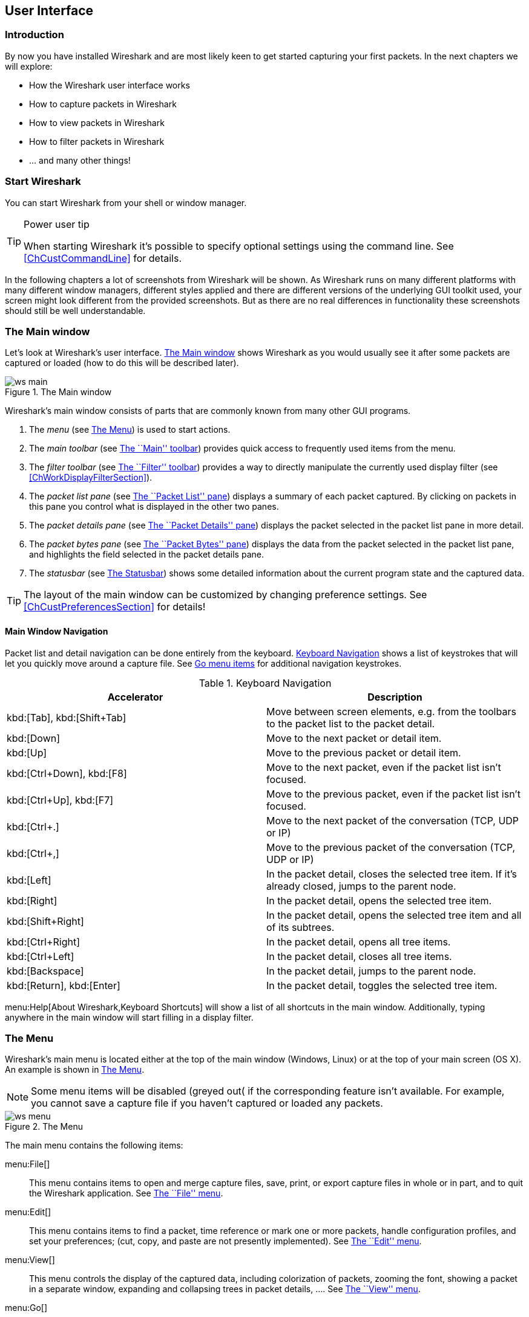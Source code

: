 ++++++++++++++++++++++++++++++++++++++
<!-- WSUG User Interface Chapter -->
++++++++++++++++++++++++++++++++++++++

[[ChapterUsing]]

== User Interface

[[ChUseIntroductionSection]]

=== Introduction

By now you have installed Wireshark and are most likely keen to get started
capturing your first packets. In the next chapters we will explore:

* How the Wireshark user interface works
* How to capture packets in Wireshark
* How to view packets in Wireshark
* How to filter packets in Wireshark
* ... and many other things!

[[ChUseStartSection]]

=== Start Wireshark

You can start Wireshark from your shell or window manager.

[TIP]
.Power user tip
====
When starting Wireshark it's possible to specify optional settings using the
command line. See <<ChCustCommandLine>> for details.
====

In the following chapters a lot of screenshots from Wireshark will be shown. As
Wireshark runs on many different platforms with many different window managers,
different styles applied and there are different versions of the underlying GUI
toolkit used, your screen might look different from the provided screenshots.
But as there are no real differences in functionality these screenshots should
still be well understandable.

[[ChUseMainWindowSection]]

=== The Main window

Let's look at Wireshark's user interface. <<ChUseFig01>> shows Wireshark as you
would usually see it after some packets are captured or loaded (how to do this
will be described later).

[[ChUseFig01]]
.The Main window
image::wsug_graphics/ws-main.png[]

Wireshark's main window consists of parts that are commonly known from many
other GUI programs.

. The _menu_ (see <<ChUseMenuSection>>) is used to start actions.
. The _main toolbar_ (see <<ChUseMainToolbarSection>>) provides quick access to
  frequently used items from the menu.
. The _filter toolbar_ (see <<ChUseFilterToolbarSection>>) provides a way to
  directly manipulate the currently used display filter (see
  <<ChWorkDisplayFilterSection>>).
. The _packet list pane_ (see <<ChUsePacketListPaneSection>>) displays a summary
  of each packet captured. By clicking on packets in this pane you control what is
  displayed in the other two panes.
. The _packet details pane_ (see <<ChUsePacketDetailsPaneSection>>) displays the
  packet selected in the packet list pane in more detail.
. The _packet bytes pane_ (see <<ChUsePacketBytesPaneSection>>) displays the
  data from the packet selected in the packet list pane, and highlights the field
  selected in the packet details pane.
. The _statusbar_ (see <<ChUseStatusbarSection>>) shows some detailed
  information about the current program state and the captured data.

[TIP]
====
The layout of the main window can be customized by changing preference settings.
See <<ChCustPreferencesSection>> for details!
====

[[ChUseMainWindowNavSection]]

==== Main Window Navigation

Packet list and detail navigation can be done entirely from the keyboard.
<<ChUseTabNav>> shows a list of keystrokes that will let you quickly move around
a capture file. See <<ChUseTabGo>> for additional navigation keystrokes.

[[ChUseTabNav]]
.Keyboard Navigation
[options="header"]
|===============
|Accelerator               |Description
|kbd:[Tab], kbd:[Shift+Tab]|Move between screen elements, e.g. from the toolbars to the packet list to the packet detail.
|kbd:[Down]                |Move to the next packet or detail item.
|kbd:[Up]                  |Move to the previous packet or detail item.
|kbd:[Ctrl+Down], kbd:[F8] |Move to the next packet, even if the packet list isn't focused.
|kbd:[Ctrl+Up], kbd:[F7]   |Move to the previous packet, even if the packet list isn't focused.
|kbd:[Ctrl+.]              |Move to the next packet of the conversation (TCP, UDP or IP)
|kbd:[Ctrl+&#x2c;]         |Move to the previous packet of the conversation (TCP, UDP or IP)
|kbd:[Left]                |In the packet detail, closes the selected tree item. If it's already closed, jumps to the parent node.
|kbd:[Right]               |In the packet detail, opens the selected tree item.
|kbd:[Shift+Right]         |In the packet detail, opens the selected tree item and all of its subtrees.
|kbd:[Ctrl+Right]          |In the packet detail, opens all tree items.
|kbd:[Ctrl+Left]           |In the packet detail, closes all tree items.
|kbd:[Backspace]           |In the packet detail, jumps to the parent node.
|kbd:[Return], kbd:[Enter] |In the packet detail, toggles the selected tree item.
|===============

menu:Help[About Wireshark,Keyboard Shortcuts] will show a list of all shortcuts
in the main window. Additionally, typing anywhere in the main window will start
filling in a display filter.

[[ChUseMenuSection]]

=== The Menu

Wireshark's main menu is located either at the top of the main window (Windows,
Linux) or at the top of your main screen (OS X). An example is shown in
<<ChUseWiresharkMenu>>.

[NOTE]
====
Some menu items will be disabled (greyed out( if the corresponding feature isn't
available. For example, you cannot save a capture file if you haven't captured
or loaded any packets.
====

[[ChUseWiresharkMenu]]
.The Menu
image::wsug_graphics/ws-menu.png[]

The main menu contains the following items:

menu:File[]::
This menu contains items to open and merge capture files, save, print, or export
capture files in whole or in part, and to quit the Wireshark application. See
<<ChUseFileMenuSection>>.

menu:Edit[]::
This menu contains items to find a packet, time reference or mark one or more
packets, handle configuration profiles, and set your preferences; (cut, copy,
and paste are not presently implemented). See <<ChUseEditMenuSection>>.

menu:View[]::
This menu controls the display of the captured data, including colorization of
packets, zooming the font, showing a packet in a separate window, expanding and
collapsing trees in packet details, .... See <<ChUseViewMenuSection>>.

menu:Go[]::
This menu contains items to go to a specific packet. See <<ChUseGoMenuSection>>.

menu:Capture[]::
This menu allows you to start and stop captures and to edit capture filters. See
<<ChUseCaptureMenuSection>>.

menu:Analyze[]::
This menu contains items to manipulate display filters, enable or disable the
dissection of protocols, configure user specified decodes and follow a TCP
stream. See <<ChUseAnalyzeMenuSection>>.

menu:Statistics[]::
This menu contains items to display various statistic windows, including a
summary of the packets that have been captured, display protocol hierarchy
statistics and much more. See <<ChUseStatisticsMenuSection>>.

menu:Telephony[]::
This menu contains items to display various telephony related statistic windows,
including a media analysis, flow diagrams, display protocol hierarchy statistics
and much more. See <<ChUseTelephonyMenuSection>>.

menu:Wireless[]::
The items in this menu show Bluetooth and IEEE 802.11 wireless statistics.

menu:Tools[]::
This menu contains various tools available in Wireshark, such as creating
Firewall ACL Rules. See <<ChUseToolsMenuSection>>.

menu:Help[]::
This menu contains items to help the user, e.g. access to some basic help,
manual pages of the various command line tools, online access to some of the
webpages, and the usual about dialog. See <<ChUseHelpMenuSection>>.

Each of these menu items is described in more detail in the sections that follow.

[TIP]
.Shortcuts make life easier
====
Most common menu items have keyboard shortcuts. For example, you can
press the Control (or Strg in German) and the K keys together to open the
``Capture Options'' dialog.
====

[[ChUseFileMenuSection]]

=== The ``File'' menu

The Wireshark file menu contains the fields shown in <<ChUseTabFile>>.

[[ChUseWiresharkFileMenu]]
.The ``File'' Menu
image::wsug_graphics/ws-file-menu.png[]

[[ChUseTabFile]]
.File menu items
[options="header"]
|===============
|Menu Item                            |Accelerator |Description

|menu:Open...[]                       |kbd:[Ctrl+O]|
This shows the file open dialog box that allows you to load a
capture file for viewing. It is discussed in more detail in <<ChIOOpen>>.

|menu:Open Recent[]                   |            |
This lets you open recently opened capture files.
Clicking on one of the submenu items will open the corresponding capture file
directly.

|menu:Merge...[]                      |            |
This menu item lets you merge a capture file into the currently loaded one. It
is discussed in more detail in <<ChIOMergeSection>>.

|menu:Import from Hex Dump...[]       |            |
This menu item brings up the import file dialog box that allows you to import a
text file containing a hex dump into a new temporary capture. It is discussed in
more detail in <<ChIOImportSection>>.

|menu:Close[]                         |kbd:[Ctrl+W]|
This menu item closes the current capture. If you haven't saved the capture, you
will be asked to do so first (this can be disabled by a preference setting).

|menu:Save[]                          |kbd:[Ctrl+S]|
This menu item saves the current capture. If you have not set a default capture
file name (perhaps with the -w &lt;capfile&gt; option), Wireshark pops up the
Save Capture File As dialog box (which is discussed further in <<ChIOSaveAs>>).

If you have already saved the current capture, this menu item will be greyed
out.

You cannot save a live capture while the capture is in progress. You must
stop the capture in order to save.

|menu:Save As...[]                    |kbd:[Shift+Ctrl+S]|
This menu item allows you to save the current capture file to whatever file you
would like. It pops up the Save Capture File As dialog box (which is discussed
further in <<ChIOSaveAs>>).

|menu:File Set[List Files]            ||
This menu item allows you to show a list of files in a file set. It pops up the
Wireshark List File Set dialog box (which is discussed further in
<<ChIOFileSetSection>>).

|menu:File Set[Next File]             ||
If the currently loaded file is part of a file set, jump to the next file in the
set. If it isn't part of a file set or just the last file in that set, this item
is greyed out.

|menu:File Set[Previous File]         ||
If the currently loaded file is part of a file set, jump to the previous file in
the set. If it isn't part of a file set or just the first file in that set, this
item is greyed out.

|menu:Export Specified Packets...[]                 ||
This menu item allows you to export all (or some) of the packets in the capture
file to file. It pops up the Wireshark Export dialog box (which is discussed
further in <<ChIOExportSection>>).

|menu:Export Packet Dissections...[]|kbd:[Ctrl+H]|
These menu items allow you to export the currently selected bytes in the packet
bytes pane to a text file file in a number of formats including plain, CSV,
and XML. It is discussed further in <<ChIOExportSelectedDialog>>.

|menu:Export Objects[]           ||
These menu items allow you to export captured DICOM, HTTP, SMB, or TFTP objects
into local files. It pops up a corresponding object list (which is discussed
further in <<ChIOExportObjectsDialog>>)

|menu:Print...[]                      |kbd:[Ctrl+P]|
This menu item allows you to print all (or some) of the packets in the capture
file. It pops up the Wireshark Print dialog box (which is discussed further in
<<ChIOPrintSection>>).

|menu:Quit[]                          |kbd:[Ctrl+Q]|
This menu item allows you to quit from Wireshark. Wireshark will ask to save
your capture file if you haven't previously saved it (this can be disabled by a
preference setting).

|===============

[[ChUseEditMenuSection]]

=== The ``Edit'' menu

The Wireshark Edit menu contains the fields shown in <<ChUseTabEdit>>.

[[ChUseWiresharkEditMenu]]
.The ``Edit'' Menu
image::wsug_graphics/ws-edit-menu.png[]

[[ChUseTabEdit]]
.Edit menu items
[options="header"]
|===============
|Menu Item                                    |Accelerator       |Description
|menu:Copy[]                                  ||
These menu items will copy the packet list, packet detail, or properties of
the currently selected packet to the clipboard.

|menu:Find Packet...[]                        |kbd:[Ctrl+F]      |
This menu item brings up a toolbar that allows you to find a packet by many
criteria. There is further information on finding packets in
<<ChWorkFindPacketSection>>.

|menu:Find Next[]                             |kbd:[Ctrl+N]      |
This menu item tries to find the next packet matching the settings from ``Find
Packet...''.

|menu:Find Previous[]                         |kbd:[Ctrl+B]      |
This menu item tries to find the previous packet matching the settings from
``Find Packet...''.

|menu:Mark/Unmark Packet[]                    |kbd:[Ctrl+M]      |
This menu item marks the currently selected packet. See
<<ChWorkMarkPacketSection>> for details.

|menu:Mark All Displayed Packets[]            |kbd:[Shift+Ctrl+M]|
This menu item marks all displayed packets.

|menu:Unmark All Displayed Packets[]          |kbd:[Ctrl+Alt+M]  |
This menu item unmarks all displayed packets.

|menu:Next Mark[]                             |kbd:[Shift+Alt+N] |
Find the next marked packet.

|menu:Previous Mark[]                         |kbd:[Shift+Alt+B] |
Find the previous marked packet.

|menu:Ignore/Unignore Packet[]                |kbd:[Ctrl+D]      |
This menu item marks the currently selected packet as ignored. See
<<ChWorkIgnorePacketSection>> for details.

|menu:Ignore All Displayed[]                  |kbd:[Shift+Ctrl+D]|
This menu item marks all displayed packets as ignored.

|menu:Unignore All Displayed[]                |kbd:[Ctrl+Alt+D]  |
This menu item unmarks all ignored packets.

|menu:Set/Unset Time Reference[]              |kbd:[Ctrl+T]      |
This menu item set a time reference on the currently selected packet. See
<<ChWorkTimeReferencePacketSection>> for more information about the time
referenced packets.

|menu:Unset All Time References[]             |kbd:[Ctrl+Alt+T]  |
This menu item removes all time references on the packets.

|menu:Next Time Reference[]                   |kbd:[Ctrl+Alt+N]  |
This menu item tries to find the next time referenced packet.

|menu:Previous Time Reference[]               |kbd:[Ctrl+Alt+B]  |
This menu item tries to find the previous time referenced packet.

|menu:Time Shift[]               |kbd:[Ctrl+Shift+T]  |
This will show the Time Shift dialog, which allows you to adjust the
timestamps of some or all packets.

|menu:Packet Comment...[]               ||
This will let you add a comment to a single packet. Note that the ability
to save packet comments depends on your file format. E.g. pcapng supports
comments, pcap does not.

|menu:Configuration Profiles...[]             |kbd:[Shift+Ctrl+A]|
This menu item brings up a dialog box for handling configuration profiles.  More
detail is provided in <<ChCustConfigProfilesSection>>.

|menu:Preferences...[]                        |kbd:[Shift+Ctrl+P] or kbd:[Cmd+,] (OS X)|
This menu item brings up a dialog box that allows you to set preferences for
many parameters that control Wireshark.  You can also save your preferences so
Wireshark will use them the next time you start it. More detail is provided in
<<ChCustPreferencesSection>>.

|===============

[[ChUseViewMenuSection]]

=== The ``View'' menu

The Wireshark View menu contains the fields shown in <<ChUseTabView>>.

[[ChUseWiresharkViewMenu]]
.The ``View'' Menu
image::wsug_graphics/ws-view-menu.png[]

[[ChUseTabView]]
.View menu items
[options="header"]
|===============
|Menu Item              |Accelerator|Description
|menu:Main Toolbar[]    ||This menu item hides or shows the main toolbar, see <<ChUseMainToolbarSection>>.
|menu:Filter Toolbar[]  ||This menu item hides or shows the filter toolbar, see <<ChUseFilterToolbarSection>>.
|menu:Wireless Toolbar[]||This menu item hides or shows the wireless toolbar. May not be present on some platforms.
|menu:Statusbar[]       ||This menu item hides or shows the statusbar, see <<ChUseStatusbarSection>>.
|menu:Packet List[]     ||This menu item hides or shows the packet list pane, see <<ChUsePacketListPaneSection>>.
|menu:Packet Details[]  ||This menu item hides or shows the packet details pane, see <<ChUsePacketDetailsPaneSection>>.
|menu:Packet Bytes[]    ||This menu item hides or shows the packet bytes pane, see <<ChUsePacketBytesPaneSection>>.
|menu:Time Display Format[Date and Time of Day: 1970-01-01 01:02:03.123456]|| Selecting this tells Wireshark to display the time stamps in date and time of day format, see <<ChWorkTimeFormatsSection>>.

The fields "Time of Day", "Date and Time of Day", "Seconds Since Beginning of
Capture", "Seconds Since Previous Captured Packet" and "Seconds Since Previous
Displayed Packet" are mutually exclusive.

|menu:Time Display Format[Time of Day: 01:02:03.123456]||Selecting this tells Wireshark to display time stamps in time of day format, see <<ChWorkTimeFormatsSection>>.
|menu:Time Display Format[Seconds Since Epoch (1970-01-01): 1234567890.123456]||Selecting this tells Wireshark to display time stamps in seconds since 1970-01-01 00:00:00, see <<ChWorkTimeFormatsSection>>.
|menu:Time Display Format[Seconds Since Beginning of Capture: 123.123456]||Selecting this tells Wireshark to display time stamps in seconds since beginning of capture format, see <<ChWorkTimeFormatsSection>>.
|menu:Time Display Format[Seconds Since Previous Captured Packet: 1.123456]||Selecting this tells Wireshark to display time stamps in seconds since previous captured packet format, see <<ChWorkTimeFormatsSection>>.
|menu:Time Display Format[Seconds Since Previous Displayed Packet: 1.123456]||Selecting this tells Wireshark to display time stamps in seconds since previous displayed packet format, see <<ChWorkTimeFormatsSection>>.
|menu:Time Display Format[Automatic (File Format Precision)]||Selecting this tells Wireshark to display time stamps with the precision given by the capture file format used, see <<ChWorkTimeFormatsSection>>.

The fields "Automatic", "Seconds" and "...seconds" are mutually exclusive.

|menu:Time Display Format[Seconds: 0]||Selecting this tells Wireshark to display time stamps with a precision of one second, see <<ChWorkTimeFormatsSection>>.
|menu:Time Display Format[...seconds: 0....]||Selecting this tells Wireshark to display time stamps with a precision of one second, decisecond, centisecond, millisecond, microsecond or nanosecond, see <<ChWorkTimeFormatsSection>>.
|menu:Time Display Format[Display Seconds with hours and minutes]||Selecting this tells Wireshark to display time stamps in seconds, with hours and minutes.
|menu:Name Resolution[Resolve Name]||This item allows you to trigger a name resolve of the current packet only, see <<ChAdvNameResolutionSection>>.
|menu:Name Resolution[Enable for MAC Layer]||This item allows you to control whether or not Wireshark translates MAC addresses into names, see <<ChAdvNameResolutionSection>>.
|menu:Name Resolution[Enable for Network Layer]||This item allows you to control whether or not Wireshark translates network addresses into names, see <<ChAdvNameResolutionSection>>.
|menu:Name Resolution[Enable for Transport Layer]||This item allows you to control whether or not Wireshark translates transport addresses into names, see <<ChAdvNameResolutionSection>>.
|menu:Colorize Packet List[]||This item allows you to control whether or not Wireshark should colorize the packet list.

Enabling colorization will slow down the display of new packets while capturing / loading capture files.

|menu:Auto Scroll in Live Capture[] |                   |This item allows you to specify that Wireshark should scroll the packet list pane as new packets come in, so you are always looking at the last packet.  If you do not specify this, Wireshark simply adds new packets onto the end of the list, but does not scroll the packet list pane.
|menu:Zoom In[]                     |kbd:[Ctrl+&#x2b;]  | Zoom into the packet data (increase the font size).
|menu:Zoom Out[]                    |kbd:[Ctrl+-]       | Zoom out of the packet data (decrease the font size).
|menu:Normal Size[]                 |kbd:[Ctrl+=]       | Set zoom level back to 100% (set font size back to normal).
|menu:Resize All Columns[]          |kbd:[Shift+Ctrl+R] | Resize all column widths so the content will fit into it.

Resizing may take a significant amount of time, especially if a large capture file is loaded.

|menu:Displayed Columns[]                           |                   |This menu items folds out with a list of all configured columns. These columns can now be shown or hidden in the packet list.
|menu:Expand Subtrees[]                             |kbd:[Shift+&#x2192;]|This menu item expands the currently selected subtree in the packet details tree.
|menu:Collapse Subtrees[]                           |kbd:[Shift+&#x2190;]|This menu item collapses the currently selected subtree in the packet details tree.
|menu:Expand All[]                                  |kbd:[Ctrl+&#x2192;] |Wireshark keeps a list of all the protocol subtrees that are expanded, and uses it to ensure that the correct subtrees are expanded when you display a packet. This menu item expands all subtrees in all packets in the capture.
|menu:Collapse All[]                                |kbd:[Ctrl+&#x2190;] |This menu item collapses the tree view of all packets in the capture list.
|menu:Colorize Conversation[]                       |                   |This menu item brings up a submenu that allows you to color packets in the packet list pane based on the addresses of the currently selected packet. This makes it easy to distinguish packets belonging to different conversations. <<ChCustColorizationSection>>.
|menu:Colorize Conversation[Color 1-10]             |                   |These menu items enable one of the ten temporary color filters based on the currently selected conversation.
|menu:Colorize Conversation[Reset coloring]         |                   |This menu item clears all temporary coloring rules.
|menu:Colorize Conversation[New Coloring Rule...]   |                   |This menu item opens a dialog window in which a new permanent coloring rule can be created based on the currently selected conversation.
|menu:Coloring Rules...[]                           |                   |This menu item brings up a dialog box that allows you to color packets in the packet list pane according to filter expressions you choose. It can be very useful for spotting certain types of packets, see <<ChCustColorizationSection>>.
|menu:Show Packet in New Window[]                   |                   |This menu item brings up the selected packet in a separate window. The separate window shows only the tree view and byte view panes.
|menu:Reload[]                                      |kbd:[Ctrl+R]       |This menu item allows you to reload the current capture file.
|===============

[[ChUseGoMenuSection]]

=== The ``Go'' menu

The Wireshark Go menu contains the fields shown in <<ChUseTabGo>>.

[[ChUseWiresharkGoMenu]]
.The ``Go'' Menu
image::wsug_graphics/ws-go-menu.png[]

[[ChUseTabGo]]
.Go menu items
[options="header"]
|===============
|Menu Item                              |Accelerator        |Description
|menu:Back[]                            |kbd:[Alt+&#x2190;] |Jump to the recently visited packet in the packet history, much like the page history in a web browser.
|menu:Forward[]                         |kbd:[Alt+&#x2192;] |Jump to the next visited packet in the packet history, much like the page history in a web browser.
|menu:Go to Packet...[]                 |kbd:[Ctrl+G]       |Bring up a window frame that allows you to specify a packet number, and then goes to that packet. See <<ChWorkGoToPacketSection>> for details.
|menu:Go to Corresponding Packet[]      |                   |Go to the corresponding packet of the currently selected protocol field. If the selected field doesn't correspond to a packet, this item is greyed out.
|menu:Previous Packet[]                 |kbd:[Ctrl+&#x2191;]|Move to the previous packet in the list.  This can be used to move to the previous packet even if the packet list doesn't have keyboard focus.
|menu:Next Packet[]                     |kbd:[Ctrl+&#x2193;]|Move to the next packet in the list.  This can be used to move to the previous packet even if the packet list doesn't have keyboard focus.
|menu:First Packet[]                    |kbd:[Ctrl+Home]    |Jump to the first packet of the capture file.
|menu:Last Packet[]                     |kbd:[Ctrl+End]     |Jump to the last packet of the capture file.
|menu:Previous Packet In Conversation[] |kbd:[Ctrl+&#x2c;]  |Move to the previous packet in the current conversation.  This can be used to move to the previous packet even if the packet list doesn't have keyboard focus.
|menu:Next Packet In Conversation[]     |kbd:[Ctrl+.]       |Move to the next packet in the current conversation.  This can be used to move to the previous packet even if the packet list doesn't have keyboard focus.
|===============

[[ChUseCaptureMenuSection]]

=== The ``Capture'' menu

The Wireshark Capture menu contains the fields shown in <<ChUseTabCap>>.

[[ChUseWiresharkCaptureMenu]]
.The ``Capture'' Menu
image::wsug_graphics/ws-capture-menu.png[]

[[ChUseTabCap]]
.Capture menu items
[options="header"]
|===============
|Menu Item                  |Accelerator    |Description
|menu:Interfaces...[]       |kbd:[Ctrl+I]   |This menu item brings up a dialog box that shows what's going on at the network interfaces Wireshark knows of, see <<ChCapInterfaceSection>>) .
|menu:Options...[]          |kbd:[Ctrl+K]   |This menu item brings up the Capture Options dialog box (discussed further in <<ChCapCaptureOptions>>) and allows you to start capturing packets.
|menu:Start[]               |kbd:[Ctrl+E]   |Immediately start capturing packets with the same settings than the last time.
|menu:Stop[]                |kbd:[Ctrl+E]   |This menu item stops the currently running capture, see <<ChCapStopSection>>) .
|menu:Restart[]             |kbd:[Ctrl+R]   |This menu item stops the currently running capture and starts again with the same options, this is just for convenience.
|menu:Capture Filters...[]  |               |This menu item brings up a dialog box that allows you to create and edit capture filters. You can name filters, and you can save them for future use. More detail on this subject is provided in <<ChWorkDefineFilterSection>>
|===============

[[ChUseAnalyzeMenuSection]]

=== The ``Analyze'' menu

The Wireshark Analyze menu contains the fields shown in <<ChUseAnalyze>>.

[[ChUseWiresharkAnalyzeMenu]]
.The ``Analyze'' Menu
image::wsug_graphics/ws-analyze-menu.png[]

[[ChUseAnalyze]]
.Analyze menu items
[options="header"]
|===============
|Menu Item|Accelerator|Description
|menu:Display Filters...[]          ||This menu item brings up a dialog box that allows you to create and edit display filters. You can name filters, and you can save them for future use. More detail on this subject is provided in <<ChWorkDefineFilterSection>>
|menu:Display Filter Macros...[]    ||This menu item brings up a dialog box that allows you to create and edit display filter macros. You can name filter macros, and you can save them for future use. More detail on this subject is provided in <<ChWorkDefineFilterMacrosSection>>
|menu:Apply as Column[]             ||This menu item adds the selected protocol item in the packet details pane as a column to the packet list.
|menu:Apply as Filter[...]          ||These menu items will change the current display filter and apply the changed filter immediately. Depending on the chosen menu item, the current display filter string will be replaced or appended to by the selected protocol field in the packet details pane.
|menu:Prepare a Filter[...]         ||These menu items will change the current display filter but won't apply the changed filter. Depending on the chosen menu item, the current display filter string will be replaced or appended to by the selected protocol field in the packet details pane.
|menu:Enabled Protocols...[]        |kbd:[Shift+Ctrl+E]|This menu item allows the user to enable/disable protocol dissectors, see <<ChAdvEnabledProtocols>>
|menu:Decode As...[]                ||This menu item allows the user to force Wireshark to decode certain packets as a particular protocol, see <<ChAdvDecodeAs>>
|menu:User Specified Decodes...[]   ||This menu item allows the user to force Wireshark to decode certain packets as a particular protocol, see <<ChAdvDecodeAsShow>>
|menu:Follow TCP Stream[]           ||This menu item brings up a separate window and displays all the TCP segments captured that are on the same TCP connection as a selected packet, see <<ChAdvFollowTCPSection>>
|menu:Follow UDP Stream[]           ||Same functionality as ``Follow TCP Stream'' but for UDP streams.
|menu:Follow SSL Stream[]           ||Same functionality as ``Follow TCP Stream'' but for SSL streams. See the wiki page on wireshark-wiki-site:[]SSL[SSL] for instructions on providing SSL keys.
|menu:Expert Info[]                 ||Open a dialog showing some expert information about the captured packets. The amount of information will depend on the protocol and varies from  very detailed to non-existent. XXX - add a new section about this and link from here
|menu:Conversation Filter[...]      ||In this menu you will find conversation filter for various protocols.
|===============

[[ChUseStatisticsMenuSection]]

=== The ``Statistics'' menu

The Wireshark Statistics menu contains the fields shown in <<ChUseStatistics>>.

[[ChUseWiresharkStatisticsMenu]]
.The ``Statistics'' Menu
image::wsug_graphics/ws-statistics-menu.png[]

All menu items will bring up a new window showing specific statistical information.

[[ChUseStatistics]]
.Statistics menu items
[options="header"]
|===============
|Menu Item|Accelerator|Description
|menu:Summary[]|| Show information about the data captured, see <<ChStatSummary>>.
|menu:Protocol Hierarchy[]|| Display a hierarchical tree of protocol statistics, see <<ChStatHierarchy>>.
|menu:Conversations[]|| Display a list of conversations (traffic between two endpoints), see <<ChStatConversationsWindow>>.
|menu:Endpoints[]|| Display a list of endpoints (traffic to/from an address), see <<ChStatEndpointsWindow>>.
|menu:Packet Lengths...[]||See <<ChStatXXX>>
|menu:IO Graphs[]|| Display user specified graphs (e.g. the number of packets in the course of time), see <<ChStatIOGraphs>>.
|menu:Service Response Time[]|| Display the time between a request and the corresponding response, see <<ChStatSRT>>.
|menu:ANCP[]||See <<ChStatXXX>>
|menu:Colledtd...[]||See <<ChStatXXX>>
|menu:Compare...[]||See <<ChStatXXX>>
|menu:Flow Graph...[]||See <<ChStatXXX>>
|menu:HTTP[]||HTTP request/response statistics, see <<ChStatXXX>>
|menu:IP Addresses...[]||See <<ChStatXXX>>
|menu:IP Destinations...[]||See <<ChStatXXX>>
|menu:IP Protocol Types...[]||See <<ChStatXXX>>
|menu:ONC-RPC Programs[]||See <<ChStatXXX>>
|menu:Sametime[]||See <<ChStatXXX>>
|menu:TCP Stream Graph[]||See <<ChStatXXX>>
|menu:UDP Multicast Streams[]||See <<ChStatXXX>>
|menu:WLAN Traffic[]||See <<ChStatWLANTraffic>>
|menu:BOOTP-DHCP[]||See <<ChStatXXX>>

|===============

[[ChUseTelephonyMenuSection]]

=== The ``Telephony'' menu

The Wireshark Telephony menu contains the fields shown in <<ChUseTelephony>>.

[[ChUseWiresharkTelephonyMenu]]
.The ``Telephony'' Menu
image::wsug_graphics/ws-telephony-menu.png[]

All menu items will bring up a new window showing specific telephony related statistical information.

[[ChUseTelephony]]
.Telephony menu items
[options="header"]
|===============
|Menu Item|Accelerator|Description
|menu:IAX2[]||See <<ChTelXXX>>
|menu:SMPP Operations...[]||See <<ChTelXXX>>
|menu:SCTP[]||See <<ChTelXXX>>
|menu:ANSI[]||See <<ChTelXXX>>
|menu:GSM[]||See <<ChTelXXX>>
|menu:H.225...[]||See <<ChTelXXX>>
|menu:ISUP Messages...[]||See <<ChTelXXX>>
|menu:LTE[]||See <<ChTelLTEMACTraffic>>
|menu:MTP3[]||See <<ChTelXXX>>
|menu:RTP[]||See <<ChTelRTPAnalysis>>
|menu:SIP...[]||See <<ChTelXXX>>
|menu:UCP Messages...[]||See <<ChTelXXX>>
|menu:VoIP Calls...[]||See <<ChTelVoipCalls>>
|menu:WAP-WSP...[]||See <<ChTelXXX>>

|===============

[[ChUseToolsMenuSection]]

=== The ``Tools'' menu

The Wireshark Tools menu contains the fields shown in <<ChUseTools>>.

[[ChUseWiresharkToolsMenu]]
.The ``Tools'' Menu
image::wsug_graphics/ws-tools-menu.png[]

[[ChUseTools]]
.Tools menu items
[options="header"]
|===============
|Menu Item|Accelerator|Description
|menu:Firewall ACL Rules[]|| This allows you to create command-line ACL rules for many different firewall products, including Cisco IOS, Linux Netfilter (iptables), OpenBSD pf and Windows Firewall (via netsh).  Rules for MAC addresses, IPv4 addresses, TCP and UDP ports, and IPv4+port combinations are supported.

It is assumed that the rules will be applied to an outside interface.

|menu:Lua[]|| These options allow you to work with the Lua interpreter optionally build into Wireshark. See the ``Lua Support in Wireshark'' in the Wireshark Developer's Guide.
|===============

[[ChUseInternalsMenuSection]]

=== The ``Internals'' menu

The Wireshark Internals menu contains the fields shown in <<ChUseInternals>>.

[[ChUseWiresharkInternalsMenu]]
.The ``Internals'' Menu
image::wsug_graphics/ws-internals-menu.png[]

[[ChUseInternals]]
.Help menu items
[options="header"]
|===============
|Menu Item|Accelerator|Description
|menu:Dissector tables[]|| This menu item brings up a dialog box showing the tables with subdissector relationships.
|menu:Supported Protocols (slow!)[]|| This menu item brings up a dialog box showing the supported protocols and protocol fields.
|===============

[[ChUseHelpMenuSection]]

=== The ``Help'' menu

The Wireshark Help menu contains the fields shown in <<ChUseHelp>>.

[[ChUseWiresharkHelpMenu]]
.The ``Help'' Menu
image::wsug_graphics/ws-help-menu.png[]

[[ChUseHelp]]
.Help menu items
[options="header"]
|===============
|Menu Item|Accelerator|Description
|menu:Contents[]|F1| This menu item brings up a basic help system.
|menu:Manual Pages[...]|| This menu item starts a Web browser showing one of the locally installed html manual pages.
|menu:Website[]|| This menu item starts a Web browser showing the webpage from: link:$$wireshark-web-site:[]$$[wireshark-web-site:[]].
|menu:FAQ's[]|| This menu item starts a Web browser showing various FAQ's.
|menu:Downloads[]|| This menu item starts a Web browser showing the downloads from: link:$$wireshark-web-site:[]$$[wireshark-web-site:[]].
|menu:Wiki[]|| This menu item starts a Web browser showing the front page from: link:$$wireshark-wiki-site:[]$$[wireshark-wiki-site:[]].
|menu:Sample Captures[]|| This menu item starts a Web browser showing the sample captures from: link:$$wireshark-wiki-site:[]$$[wireshark-wiki-site:[]].
|menu:About Wireshark[]|| This menu item brings up an information window that provides various detailed information items on Wireshark, such as how it's build, the plugins loaded, the used folders, ...

|===============

[NOTE]
====
Opening a Web browser might be unsupported in your version of Wireshark. If this
is the case the corresponding menu items will be hidden.

If calling a Web browser fails on your machine, nothing happens, or the browser
starts but no page is shown, have a look at the web browser setting in the
preferences dialog.
====

[[ChUseMainToolbarSection]]

=== The ``Main'' toolbar

The main toolbar provides quick access to frequently used items from the menu.
This toolbar cannot be customized by the user, but it can be hidden using the
View menu, if the space on the screen is needed to show even more packet data.

As in the menu, only the items useful in the current program state will be
available. The others will be greyed out (e.g. you cannot save a capture file if
you haven't loaded one).

[[ChUseWiresharkMainToolbar]]

.The ``Main'' toolbar
image::wsug_graphics/ws-main-toolbar.png[]

[[ChUseMainToolbar]]
.Main toolbar items
[options="header"]
|===============
|Toolbar Icon|Toolbar Item|Corresponding Menu Item|Description
|image:wsug_graphics/toolbar/capture_interfaces_24.png[] |button:[Interfaces...]|menu:Capture[Interfaces...]| This item brings up the Capture Interfaces List dialog box (discussed further in <<ChCapCapturingSection>>).
|image:wsug_graphics/toolbar/capture_options_24.png[]    |button:[Options...]|menu:Capture[Options...]| This item brings up the Capture Options dialog box (discussed further in <<ChCapCapturingSection>>) and allows you to start capturing packets.
|image:wsug_graphics/toolbar/capture_start_24.png[]      |button:[Start]|menu:Capture[Start]| This item starts capturing packets with the options form the last time.
|image:wsug_graphics/toolbar/capture_stop_24.png[]       |button:[Stop]|menu:Capture[Stop]| This item stops the currently running live capture process <<ChCapCapturingSection>>).
|image:wsug_graphics/toolbar/capture_restart_24.png[]    |button:[Restart]|menu:Capture[Restart]| This item stops the currently running live capture process and restarts it again, for convenience.
|image:wsug_graphics/toolbar/stock_open_24.png[]         |button:[Open...]|menu:File[Open...]| This item brings up the file open dialog box that allows you to load a capture file for viewing. It is discussed in more detail in <<ChIOOpen>>.
|image:wsug_graphics/toolbar/stock_save_as_24.png[]      |button:[Save As...]|menu:File[Save As...]| This item allows you to save the current capture file to whatever file you would like. It pops up the Save Capture File As dialog box (which is discussed further in <<ChIOSaveAs>>).

If you currently have a temporary capture file, the Save icon  will be shown instead.

|image:wsug_graphics/toolbar/stock_close_24.png[]        |button:[Close]|menu:File[Close]|This item closes the current capture. If you have not saved the capture, you will be asked to save it first.
|image:wsug_graphics/toolbar/stock_refresh_24.png[]      |button:[Reload]|menu:View[Reload]| This item allows you to reload the current capture file.
|image:wsug_graphics/toolbar/stock_print_24.png[]        |button:[Print...]|menu:File[Print...]| This item allows you to print all (or some of) the packets in the capture file. It pops up the Wireshark Print dialog box (which is discussed further in <<ChIOPrintSection>>).
|image:wsug_graphics/toolbar/stock_search_24.png[]       |button:[Find Packet...]|menu:Edit[Find Packet...]|This item brings up a dialog box that allows you to find a packet. There is further information on finding packets in <<ChWorkFindPacketSection>>.
|image:wsug_graphics/toolbar/stock_left_arrow_24.png[]   |button:[Go Back]|menu:Go[Go Back]|This item jumps back in the packet history.
|image:wsug_graphics/toolbar/stock_right_arrow_24.png[]  |button:[Go Forward]|menu:Go[Go Forward]|This item jumps forward in the packet history.
|image:wsug_graphics/toolbar/stock_jump_to_24.png[]      |button:[Go to Packet...]|menu:Go[Go to Packet...]| This item brings up a dialog box that allows you to specify a packet number to go to that packet.
|image:wsug_graphics/toolbar/stock_top_24.png[]          |button:[Go To First Packet]|menu:Go[First Packet]| This item jumps to the first packet of the capture file.
|image:wsug_graphics/toolbar/stock_bottom_24.png[]       |button:[Go To Last Packet]|menu:Go[Last Packet]| This item jumps to the last packet of the capture file.
|image:wsug_graphics/toolbar/colorize_24.png[]           |button:[Colorize]|menu:View[Colorize]| Colorize the packet list (or not).
|image:wsug_graphics/toolbar/autoscroll_24.png[]         |button:[Auto Scroll in Live Capture]|menu:View[Auto Scroll in Live Capture]| Auto scroll packet list while doing a live capture (or not).
|image:wsug_graphics/toolbar/stock_zoom_in_24.png[]      |button:[Zoom In]|menu:View[Zoom In]| Zoom into the packet data (increase the font size).
|image:wsug_graphics/toolbar/stock_zoom_in_24.png[]      |button:[Zoom Out]|menu:View[Zoom Out]| Zoom out of the packet data (decrease the font size).
|image:wsug_graphics/toolbar/stock_zoom_1_24.png[]       |button:[Normal Size]|menu:View[Normal Size]| Set zoom level back to 100%.
|image:wsug_graphics/toolbar/resize_columns_24.png[]     |button:[Resize Columns]|menu:View[Resize Columns]| Resize columns, so the content fits into them.
|image:wsug_graphics/toolbar/capture_filter_24.png[]     |button:[Capture Filters...]|menu:Capture[Capture Filters...]| This item brings up a dialog box that allows you to create and edit capture filters. You can name filters, and you can save them for future use. More detail on this subject is provided in <<ChWorkDefineFilterSection>>.
|image:wsug_graphics/toolbar/display_filter_24.png[]     |button:[Display Filters...]|menu:Analyze[Display Filters...]| This item brings up a dialog box that allows you to create and edit display filters. You can name filters, and you can save them for future use. More detail on this subject is provided in <<ChWorkDefineFilterSection>>.
|image:wsug_graphics/toolbar/stock_colorselector_24.png[]|button:[Coloring Rules...]|menu:View[Coloring Rules...]| This item brings up a dialog box that allows you to color packets in the packet list pane according to filter expressions you choose. It can be very useful for spotting certain types of packets. More detail on this subject is provided in <<ChCustColorizationSection>>.
|image:wsug_graphics/toolbar/stock_preferences_24.png[]  |button:[Preferences...]|menu:Edit[Preferences]| This item brings up a dialog box that allows you to set preferences for many parameters that control Wireshark.  You can also save your preferences so Wireshark will use them the next time you start it. More detail is provided in <<ChCustPreferencesSection>>
|image:wsug_graphics/toolbar/stock_help_24.png[]         |button:[Help]|menu:Help[Contents]| This item brings up help dialog box.
|===============

[[ChUseFilterToolbarSection]]

=== The ``Filter'' toolbar

The filter toolbar lets you quickly edit and apply display filters. More
information on display filters is available in <<ChWorkDisplayFilterSection>>.

[[ChUseWiresharkFilterToolbar]]

.The ``Filter'' toolbar
image::wsug_graphics/ws-filter-toolbar.png[]

[[ChUseFilterToolbar]]
.Filter toolbar items
[options="header"]
|===============
|Toolbar Icon|Toolbar Item|Description
|image:wsug_graphics/toolbar/display_filter_24.png[]|button:[Filter:]|Brings up the filter construction dialog, described in <<FiltersDialog>>.
||_Filter input_|The area to enter or edit a display filter string, see <<ChWorkBuildDisplayFilterSection>>. A syntax check of your filter string is done while you are typing. The background will turn red if you enter an incomplete or invalid string, and will become green when you enter a valid string. You can click on the pull down arrow to select a previously-entered filter string from a list. The entries in the pull down list will remain available even after a program restart.

After you've changed something in this field, don't forget to press the Apply
button (or the Enter/Return key), to apply this filter string to the display.

This field is also where the current filter in effect is displayed.

|image:wsug_graphics/toolbar/stock_add_24.png[]     |button:[Expression...]|The middle button labeled "Add Expression..." opens a dialog box that lets you edit a display filter from a list of protocol fields, described in <<ChWorkFilterAddExpressionSection>>
|image:wsug_graphics/toolbar/stock_clear_24.png[]   |button:[Clear]|Reset the current display filter and clears the edit area.
|image:wsug_graphics/toolbar/stock_apply_20.png[]   |button:[Apply]|Apply the current value in the edit area as the new display filter.

Applying a display filter on large capture files might take quite a long time.

|===============

[[ChUsePacketListPaneSection]]

=== The ``Packet List'' pane

The packet list pane displays all the packets in the current capture file.

[[ChUseWiresharkListPane]]
.The ``Packet List'' pane
image::wsug_graphics/ws-list-pane.png[]

Each line in the packet list corresponds to one packet in the capture file. If
you select a line in this pane, more details will be displayed in the ``Packet
Details'' and ``Packet Bytes'' panes.

While dissecting a packet, Wireshark will place information from the protocol
dissectors into the columns. As higher level protocols might overwrite
information from lower levels, you will typically see the information from the
highest possible level only.

For example, let's look at a packet containing TCP inside IP inside an Ethernet
packet. The Ethernet dissector will write its data (such as the Ethernet
addresses), the IP dissector will overwrite this by its own (such as the IP
addresses), the TCP dissector will overwrite the IP information, and so on.

There are a lot of different columns available. Which columns are displayed can
be selected by preference settings, see <<ChCustPreferencesSection>>.

The default columns will show:

* button:[No.] The number of the packet in the capture file. This number won't
  change, even if a display filter is used.

* button:[Time] The timestamp of the packet. The presentation format of this
  timestamp can be changed, see <<ChWorkTimeFormatsSection>>.

* button:[Source] The address where this packet is coming from.

* button:[Destination] The address where this packet is going to.

* button:[Protocol] The protocol name in a short (perhaps abbreviated) version.

* button:[Info] Additional information about the packet content.

There is a context menu (right mouse click) available, see details in
<<ChWorkPacketListPanePopUpMenu>>.

[[ChUsePacketDetailsPaneSection]]

=== The ``Packet Details'' pane

The packet details pane shows the current packet (selected in the ``Packet List''
pane) in a more detailed form.

[[ChUseWiresharkDetailsPane]]

.The ``Packet Details'' pane
image::wsug_graphics/ws-details-pane.png[]

This pane shows the protocols and protocol fields of the packet selected in the
``Packet List'' pane. The protocols and fields of the packet are displayed using a
tree, which can be expanded and collapsed.

There is a context menu (right mouse click) available, see details in
<<ChWorkPacketDetailsPanePopUpMenu>>.

Some protocol fields are specially displayed.

* *Generated fields* Wireshark itself will generate additional protocol fields
  which are surrounded by brackets. The information in these fields is derived
  from the known context to other packets in the capture file. For example,
  Wireshark is doing a sequence/acknowledge analysis of each TCP stream, which
  is displayed in the [SEQ/ACK analysis] fields of the TCP protocol.

* *Links* If Wireshark detected a relationship to another packet in the capture
  file, it will generate a link to that packet. Links are underlined and
  displayed in blue. If double-clicked, Wireshark jumps to the corresponding
  packet.

[[ChUsePacketBytesPaneSection]]

=== The ``Packet Bytes'' pane

The packet bytes pane shows the data of the current packet (selected in the
``Packet List'' pane) in a hexdump style.

[[ChUseWiresharkBytesPane]]

.The ``Packet Bytes'' pane
image::wsug_graphics/ws-bytes-pane.png[]

As usual for a hexdump, the left side shows the offset in the packet data, in
the middle the packet data is shown in a hexadecimal representation and on the
right the corresponding ASCII characters (or . if not appropriate) are
displayed.

Depending on the packet data, sometimes more than one page is available, e.g.
when Wireshark has reassembled some packets into a single chunk of data, see
<<ChAdvReassemblySection>>. In this case there are some additional tabs shown at
the bottom of the pane to let you select the page you want to see.

[[ChUseWiresharkBytesPaneTabs]]
.The ``Packet Bytes'' pane with tabs
image::wsug_graphics/ws-bytes-pane-tabs.png[]

[NOTE]
====
The additional pages might contain data picked from multiple packets.
====


The context menu (right mouse click) of the tab labels will show a list of all
available pages. This can be helpful if the size in the pane is too small for
all the tab labels.

[[ChUseStatusbarSection]]

=== The Statusbar

The statusbar displays informational messages.

In general, the left side will show context related information, the middle part
will show the current number of packets, and the right side will show the
selected configuration profile. Drag the handles between the text areas to
change the size.

[[ChUseWiresharkStatusbarEmpty]]
.The initial Statusbar
image::wsug_graphics/ws-statusbar-empty.png[]

This statusbar is shown while no capture file is loaded, e.g. when Wireshark is started.

[[ChUseWiresharkStatusbarLoaded]]
.The Statusbar with a loaded capture file
image::wsug_graphics/ws-statusbar-loaded.png[]

* *The colorized bullet* on the left shows the highest expert info level found
  in the currently loaded capture file. Hovering the mouse over this icon will
  show a textual description of the expert info level, and clicking the icon
  will bring up the Expert Infos dialog box. For a detailed description of
  expert info, see <<ChAdvExpert>>.

* *The left side* shows information about the capture file, its name, its size
  and the elapsed time while it was being captured.

* *The middle part* shows the current number of packets in the capture file. The
  following values are displayed:

  - _Packets:_ the number of captured packets

  - _Displayed:_ the number of packets currently being displayed

  - _Marked:_ the number of marked packets

  - _Dropped:_ the number of dropped packets (only displayed if Wireshark was
  unable to capture all packets)

  - *Ignored:* the number of ignored packets (only displayed if packets are
  ignored)

* *The right side* shows the selected configuration profile. Clicking in this
  part of the statusbar will bring up a menu with all available configuration
  profiles, and selecting from this list will change the configuration profile.

[[ChUseWiresharkStatusbarProfile]]
.The Statusbar with a configuration profile menu
image::wsug_graphics/ws-statusbar-profile.png[]

For a detailed description of configuration profiles, see <<ChCustConfigProfilesSection>>.

[[ChUseWiresharkStatusbarSelected]]
.The Statusbar with a selected protocol field
image::wsug_graphics/ws-statusbar-selected.png[]

This is displayed if you have selected a protocol field from the ``Packet
Details'' pane.


[TIP]
====
The value between the brackets (in this example `arp.opcode`) can be used as a
display filter string, representing the selected protocol field.
====

[[ChUseWiresharkStatusbarFilter]]

.The Statusbar with a display filter message
image::wsug_graphics/ws-statusbar-filter.png[]

This is displayed if you are trying to use a display filter which may have
unexpected results. For a detailed description, see
<<ChWorkBuildDisplayFilterMistake>>.

++++++++++++++++++++++++++++++++++++++
<!-- End of WSUG Chapter 3 -->
++++++++++++++++++++++++++++++++++++++
